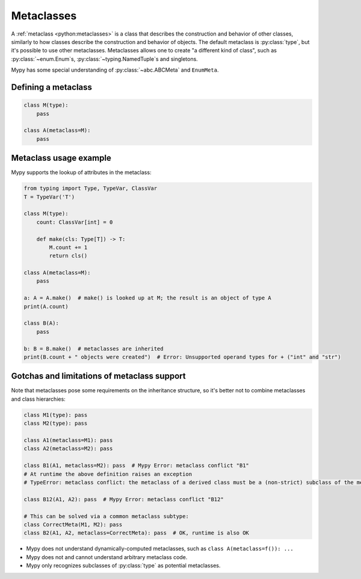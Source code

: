.. _metaclasses:

Metaclasses
===========

A :ref:`metaclass <python:metaclasses>` is a class that describes
the construction and behavior of other classes, similarly to how classes
describe the construction and behavior of objects.
The default metaclass is :py:class:`type`, but it's possible to use other metaclasses.
Metaclasses allows one to create "a different kind of class", such as
:py:class:`~enum.Enum`\s, :py:class:`~typing.NamedTuple`\s and singletons.

Mypy has some special understanding of :py:class:`~abc.ABCMeta` and ``EnumMeta``.

.. _defining:

Defining a metaclass
********************

.. code-block:: python

    class M(type):
        pass

    class A(metaclass=M):
        pass

.. _examples:

Metaclass usage example
***********************

Mypy supports the lookup of attributes in the metaclass:

.. code-block:: python

    from typing import Type, TypeVar, ClassVar
    T = TypeVar('T')

    class M(type):
        count: ClassVar[int] = 0

        def make(cls: Type[T]) -> T:
            M.count += 1
            return cls()

    class A(metaclass=M):
        pass

    a: A = A.make()  # make() is looked up at M; the result is an object of type A
    print(A.count)

    class B(A):
        pass

    b: B = B.make()  # metaclasses are inherited
    print(B.count + " objects were created")  # Error: Unsupported operand types for + ("int" and "str")

.. _limitations:

Gotchas and limitations of metaclass support
********************************************

Note that metaclasses pose some requirements on the inheritance structure,
so it's better not to combine metaclasses and class hierarchies:

.. code-block:: python

    class M1(type): pass
    class M2(type): pass

    class A1(metaclass=M1): pass
    class A2(metaclass=M2): pass

    class B1(A1, metaclass=M2): pass  # Mypy Error: metaclass conflict "B1"
    # At runtime the above definition raises an exception
    # TypeError: metaclass conflict: the metaclass of a derived class must be a (non-strict) subclass of the metaclasses of all its bases

    class B12(A1, A2): pass  # Mypy Error: metaclass conflict "B12"

    # This can be solved via a common metaclass subtype:
    class CorrectMeta(M1, M2): pass
    class B2(A1, A2, metaclass=CorrectMeta): pass  # OK, runtime is also OK


* Mypy does not understand dynamically-computed metaclasses,
  such as ``class A(metaclass=f()): ...``
* Mypy does not and cannot understand arbitrary metaclass code.
* Mypy only recognizes subclasses of :py:class:`type` as potential metaclasses.
